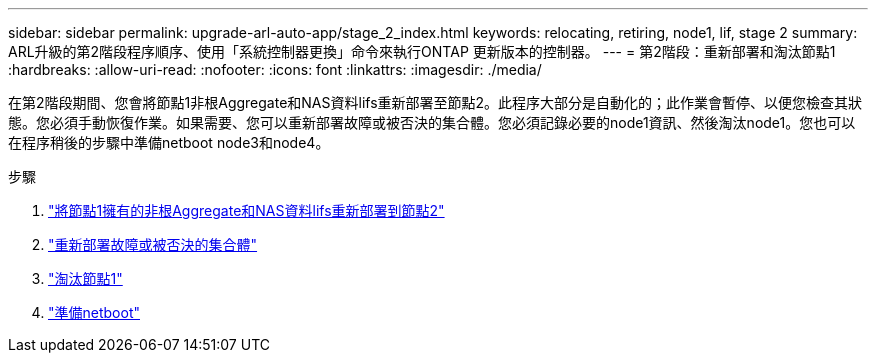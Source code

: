 ---
sidebar: sidebar 
permalink: upgrade-arl-auto-app/stage_2_index.html 
keywords: relocating, retiring, node1, lif, stage 2 
summary: ARL升級的第2階段程序順序、使用「系統控制器更換」命令來執行ONTAP 更新版本的控制器。 
---
= 第2階段：重新部署和淘汰節點1
:hardbreaks:
:allow-uri-read: 
:nofooter: 
:icons: font
:linkattrs: 
:imagesdir: ./media/


[role="lead"]
在第2階段期間、您會將節點1非根Aggregate和NAS資料lifs重新部署至節點2。此程序大部分是自動化的；此作業會暫停、以便您檢查其狀態。您必須手動恢復作業。如果需要、您可以重新部署故障或被否決的集合體。您必須記錄必要的node1資訊、然後淘汰node1。您也可以在程序稍後的步驟中準備netboot node3和node4。

.步驟
. link:relocate_non_root_aggr_nas_data_lifs_node1_node2.html["將節點1擁有的非根Aggregate和NAS資料lifs重新部署到節點2"]
. link:relocate_failed_vetoed_aggr.html["重新部署故障或被否決的集合體"]
. link:retire_node1.html["淘汰節點1"]
. link:prepare_for_netboot.html["準備netboot"]

